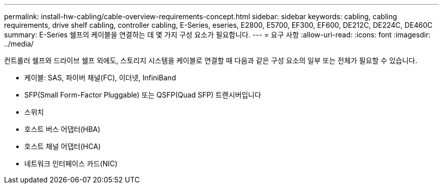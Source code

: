 ---
permalink: install-hw-cabling/cable-overview-requirements-concept.html 
sidebar: sidebar 
keywords: cabling, cabling requirements, drive shelf cabling, controller cabling, E-Series, eseries, E2800, E5700, EF300, EF600, DE212C, DE224C, DE460C 
summary: E-Series 쉘프의 케이블을 연결하는 데 몇 가지 구성 요소가 필요합니다. 
---
= 요구 사항
:allow-uri-read: 
:icons: font
:imagesdir: ../media/


[role="lead"]
컨트롤러 쉘프와 드라이브 쉘프 외에도, 스토리지 시스템을 케이블로 연결할 때 다음과 같은 구성 요소의 일부 또는 전체가 필요할 수 있습니다.

* 케이블: SAS, 파이버 채널(FC), 이더넷, InfiniBand
* SFP(Small Form-Factor Pluggable) 또는 QSFP(Quad SFP) 트랜시버입니다
* 스위치
* 호스트 버스 어댑터(HBA)
* 호스트 채널 어댑터(HCA)
* 네트워크 인터페이스 카드(NIC)

